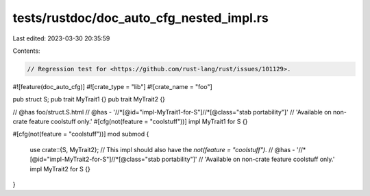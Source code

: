 tests/rustdoc/doc_auto_cfg_nested_impl.rs
=========================================

Last edited: 2023-03-30 20:35:59

Contents:

.. code-block:: rs

    // Regression test for <https://github.com/rust-lang/rust/issues/101129>.

#![feature(doc_auto_cfg)]
#![crate_type = "lib"]
#![crate_name = "foo"]

pub struct S;
pub trait MyTrait1 {}
pub trait MyTrait2 {}

// @has foo/struct.S.html
// @has - '//*[@id="impl-MyTrait1-for-S"]//*[@class="stab portability"]' \
//        'Available on non-crate feature coolstuff only.'
#[cfg(not(feature = "coolstuff"))]
impl MyTrait1 for S {}

#[cfg(not(feature = "coolstuff"))]
mod submod {
    use crate::{S, MyTrait2};
    // This impl should also have the `not(feature = "coolstuff")`.
    // @has - '//*[@id="impl-MyTrait2-for-S"]//*[@class="stab portability"]' \
    //        'Available on non-crate feature coolstuff only.'
    impl MyTrait2 for S {}
}


